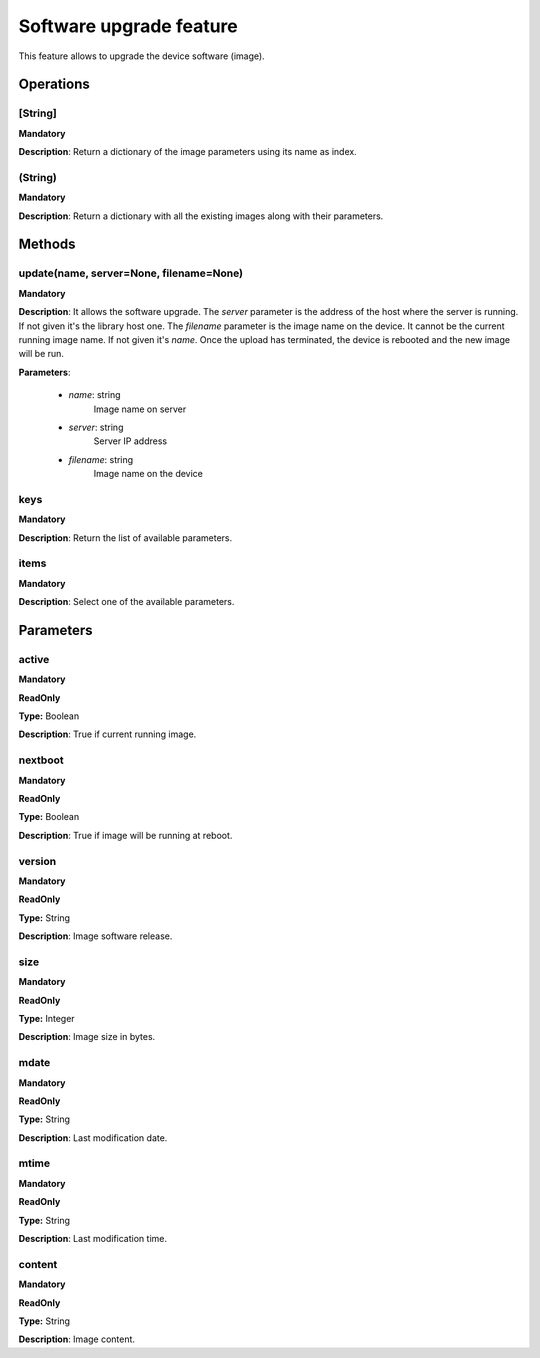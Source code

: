 Software upgrade feature
************************
This feature allows to upgrade the device software (image).

Operations
----------

**[String]**
""""""""""""
**Mandatory**

**Description**: Return a dictionary of the image parameters using its name as index.

**(String)**
""""""""""""
**Mandatory**

**Description**: Return a dictionary with all the existing images along with their parameters.


Methods
-------

**update(name, server=None, filename=None)**
""""""""""""""""""""""""""""""""""""""""""""
**Mandatory**

**Description**:
It allows the software upgrade.
The *server* parameter is the address of the host where the server is running.
If not given it's the library host one.
The *filename* parameter is the image name on the device.
It cannot be the current running image name.
If not given it's *name*.
Once the upload has terminated, the device is rebooted and the new image will be run.

**Parameters**:

    - *name*: string
        Image name on server

    - *server*: string
        Server IP address

    - *filename*: string
        Image name on the device

**keys**
""""""""
**Mandatory**

**Description**: Return the list of available parameters.

**items**
"""""""""
**Mandatory**

**Description**: Select one of the available parameters.


Parameters
----------

active
""""""
**Mandatory**

**ReadOnly**

**Type:** Boolean

**Description**: True if current running image.

nextboot
""""""""
**Mandatory**

**ReadOnly**

**Type:** Boolean

**Description**: True if image will be running at reboot.

version
"""""""
**Mandatory**

**ReadOnly**

**Type:** String

**Description**: Image software release.

size
""""
**Mandatory**

**ReadOnly**

**Type:** Integer

**Description**: Image size in bytes.

mdate
"""""
**Mandatory**

**ReadOnly**

**Type:** String

**Description**: Last modification date.

mtime
"""""
**Mandatory**

**ReadOnly**

**Type:** String

**Description**: Last modification time.

content
"""""""
**Mandatory**

**ReadOnly**

**Type:** String

**Description**: Image content.
